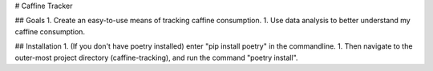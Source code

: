 # Caffine Tracker

## Goals
1. Create an easy-to-use means of tracking caffine consumption.
1. Use data analysis to better understand my caffine consumption. 

## Installation
1. (If you don't have poetry installed) enter "pip install poetry"
in the commandline. 
1. Then navigate to the outer-most project directory (caffine-tracking),
and run the command "poetry install".